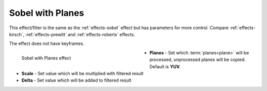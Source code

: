 .. meta::

   :description: Do your first steps with Kdenlive video editor, using sobel with planes effect
   :keywords: KDE, Kdenlive, video editor, help, learn, easy, effects, filter, video effects, stylize, sobel with planes

.. metadata-placeholder

   :authors: - Bernd Jordan (https://discuss.kde.org/u/berndmj)

   :license: Creative Commons License SA 4.0


.. _effects-sobel_planes:

Sobel with Planes
=================

This effect/filter is the same as the :ref:`effects-sobel` effect but has parameters for more control. Compare :ref:`effects-kirsch`, :ref:`effects-prewitt` and :ref:`effects-roberts` effects.

The effect does not have keyframes.

.. figure:: /images/effects_and_compositions/kdenlive2304_effects-sobel_planes.webp
   :width: 400px
   :figwidth: 400px
   :align: left
   :alt: kdenlive2304_effects-sobel_planes

   Sobel with Planes effect

* **Planes** - Set which :term:`planes<plane>` will be processed, unprocessed planes will be copied. Default is **YUV**.

* **Scale** - Set value which will be multiplied with filtered result

* **Delta** - Set value which will be added to filtered result
